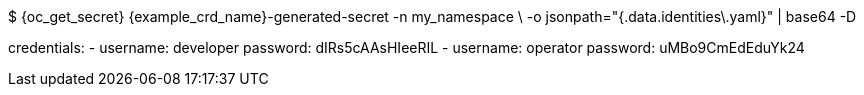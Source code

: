 $ {oc_get_secret} {example_crd_name}-generated-secret -n my_namespace \
-o jsonpath="{.data.identities\.yaml}" | base64 -D

credentials:
- username: developer
  password: dIRs5cAAsHIeeRIL
- username: operator
  password: uMBo9CmEdEduYk24
